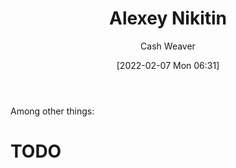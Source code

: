 :PROPERTIES:
:ID:       d2b00ba2-7832-4bdf-b93a-8a6fd527e5a4
:DIR:      /home/cashweaver/proj/roam/attachments/d2b00ba2-7832-4bdf-b93a-8a6fd527e5a4
:END:
#+title: Alexey Nikitin
#+author: Cash Weaver
#+date: [2022-02-07 Mon 06:31]
#+startup: overview
#+filetags: :person:
#+hugo_auto_set_lastmod: t
Among other things:

* TODO
